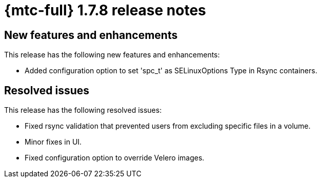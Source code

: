 
// Module included in the following assemblies:
//
// * migration_toolkit_for_containers/mtc-release-notes.adoc
:_content-type: REFERENCE
[id="migration-mtc-release-notes-1-7-8_{context}"]
= {mtc-full} 1.7.8 release notes

[id="new-features-and-enhancements-1-7-8_{context}"]
== New features and enhancements

This release has the following new features and enhancements:

* Added configuration option to set 'spc_t' as SELinuxOptions Type in Rsync containers.

[id="resolved-issues-1-7-8_{context}"]
==  Resolved issues

This release has the following resolved issues:

* Fixed rsync validation that prevented users from excluding specific files in a volume.

* Minor fixes in UI.

* Fixed configuration option to override Velero images.